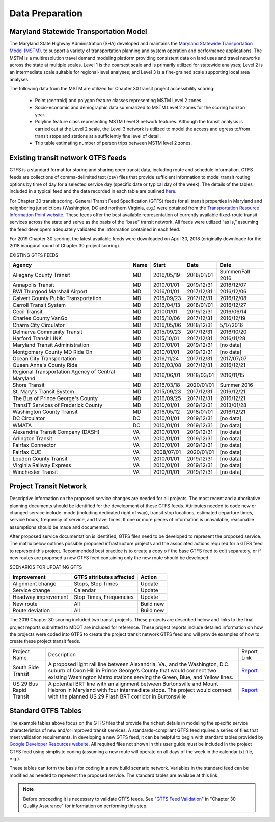 ===================
Data Preparation
===================

Maryland Statewide Transportation Model
~~~~~~~~~~~~~~~~~~~~~~~~~~~~~~~~~~~~~~~

The Maryland State Highway Administration (SHA) developed and maintains the `Maryland 
Statewide Transportation Model (MSTM) <http://www.roads.maryland.gov/index.aspx?PageId=254>`_. 
to support a variety of transportation planning and system operation and performance 
applications. The MSTM is a multiresolution travel demand modeling platform providing 
consistent data on land uses and travel networks across the state at multiple scales. 
Level 1 is the coarsest scale and is primarily utilized for statewide analyses; Level 
2 is an intermediate scale suitable for regional-level analyses; and Level 3 is a 
fine-grained scale supporting local area analyses.  

The following data from the MSTM are utilized for Chapter 30 transit project accessibility scoring:

	- Point (centroid) and polygon feature classes representing MSTM Level 2 zones.

	- Socio-economic and demographic data summarized to MSTM Level 2 zones for the scoring horizon year.

	- Polyline feature class representing MSTM Level 3 network features. Although the transit analysis is carried out at the Level 2 scale, the Level 3 network is utilized to model the access and egress to/from transit stops and stations at a sufficiently fine level of detail.

	- Trip table estimating number of person trips between MSTM level 2 zones.


Existing transit network GTFS feeds
~~~~~~~~~~~~~~~~~~~~~~~~~~~~~~~~~~~~~~~~~

GTFS is a standard format for storing and sharing open transit data, including route
and schedule information.  GTFS feeds are collections of comma-delimited text (csv) 
files that provide sufficient information to model transit routing options by time 
of day for a selected service day (specific date or typical day of the week). 
The details of the tables included in a typical feed and the data recorded in each 
table are outlined `here <https://developers.google.com/transit/gtfs/reference/>`__.
	
For Chapter 30 transit scoring, General Transit Feed Specification (GTFS) feeds
for all transit properties in Maryland and neighboring jurisdictions (Washington,
DC and northern Virginia, e.g.) were obtained from the `Transportation Resource
Information Point website <https://github.com/mobilityequity/maryland-local-gtfs>`__.  
These feeds offer the best available representation of currently available fixed-route 
transit services across the state and serve as the basis of the “base” transit network. 
All feeds were utilized “as is,” assuming the feed developers adequately validated the 
information contained in each feed.

For 2019 Chapter 30 scoring, the latest available feeds were downloaded on April 30, 
2018 (originally downloade for the 2018 inaugural round of Chapter 30 project scoring).

EXISTING GTFS FEEDS

+----------------------------------------------------+------+------------+------------+------------------+
| Agency                                             | Name | Start      | Date       | Date             |
+====================================================+======+============+============+==================+
| Allegany County Transit                            | MD   | 2016/05/19 | 2018/01/01 | Summer/Fall 2016 |
+----------------------------------------------------+------+------------+------------+------------------+
| Annapolis Transit                                  | MD   | 2010/01/01 | 2019/12/31 | 2016/12/07       |
+----------------------------------------------------+------+------------+------------+------------------+
| BWI Thurgood Marshall Airport                      | MD   | 2016/01/01 | 2017/12/31 | 2016/12/06       |
+----------------------------------------------------+------+------------+------------+------------------+
| Calvert County Public Transportation               | MD   | 2015/09/23 | 2017/12/31 | 2016/12/08       |
+----------------------------------------------------+------+------------+------------+------------------+
| Carroll Transit System                             | MD   | 2016/04/13 | 2018/01/01 | 2016/12/27       |
+----------------------------------------------------+------+------------+------------+------------------+
| Cecil Transit                                      | MD   | 201001/01  | 2019/12/31 | 2016/06/14       |
+----------------------------------------------------+------+------------+------------+------------------+
| Charles County VanGo                               | MD   | 2015/10/06 | 2017/12/31 | 2016/12/19       |
+----------------------------------------------------+------+------------+------------+------------------+
| Charm City Circulator                              | MD   | 2016/05/06 | 2018/12/31 | 5/17/2016        |
+----------------------------------------------------+------+------------+------------+------------------+
| Delmarva Community Transit                         | MD   | 2015/09/23 | 2017/12/31 | 2016/10/20       |
+----------------------------------------------------+------+------------+------------+------------------+
| Harford Transit LINK                               | MD   | 2015/10/01 | 2017/12/31 | 2016/11/28       |
+----------------------------------------------------+------+------------+------------+------------------+
| Maryland Transit Administration                    | MD   | 2010/01/01 | 2019/12/31 | [no data]        |
+----------------------------------------------------+------+------------+------------+------------------+
| Montgomery County MD Ride On                       | MD   | 2010/01/01 | 2019/12/31 | [no data]        |
+----------------------------------------------------+------+------------+------------+------------------+
| Ocean City Transportation                          | MD   | 2016/11/24 | 2017/12/31 | 2017/07/07       |
+----------------------------------------------------+------+------------+------------+------------------+
| Queen Anne's County Ride                           | MD   | 2016/03/08 | 2017/12/31 | 2016/12/21       |
+----------------------------------------------------+------+------------+------------+------------------+
| Regional Transportation Agency of Central Maryland | MD   | 2016/06/01 | 2018/03/01 | 2016/11/15       |
+----------------------------------------------------+------+------------+------------+------------------+
| Shore Transit                                      | MD   | 2016/03/18 | 2020/01/01 | Summer 2016      |
+----------------------------------------------------+------+------------+------------+------------------+
| St. Mary's Transit System                          | MD   | 2015/09/23 | 2017/12/31 | 2016/12/21       |
+----------------------------------------------------+------+------------+------------+------------------+
| The Bus of Prince George's County                  | MD   | 2016/09/25 | 2017/12/31 | 2016/12/21       |
+----------------------------------------------------+------+------------+------------+------------------+
| TransIT Services of Frederick County               | MD   | 2010/01/01 | 2019/12/31 | 2013/01/28       |
+----------------------------------------------------+------+------------+------------+------------------+
| Washington County Transit                          | MD   | 2016/05/12 | 2018/01/01 | 2016/12/21       |
+----------------------------------------------------+------+------------+------------+------------------+
| DC Circulator                                      | DC   | 2010/01/01 | 2019/12/31 | [no data]        |
+----------------------------------------------------+------+------------+------------+------------------+
| WMATA                                              | DC   | 2010/01/01 | 2019/12/31 | [no data]        |
+----------------------------------------------------+------+------------+------------+------------------+
| Alexandria Transit Company (DASH)                  | VA   | 2010/01/01 | 2019/12/31 | [no data]        |
+----------------------------------------------------+------+------------+------------+------------------+
| Arlington Transit                                  | VA   | 2010/01/01 | 2019/12/31 | [no data]        |
+----------------------------------------------------+------+------------+------------+------------------+
| Fairfax Connector                                  | VA   | 2010/01/01 | 2019/12/31 | [no data]        |
+----------------------------------------------------+------+------------+------------+------------------+
| Fairfax CUE                                        | VA   | 2008/07/01 | 2020/01/01 | [no data]        |
+----------------------------------------------------+------+------------+------------+------------------+
| Loudon County Transit                              | VA   | 2010/01/01 | 2019/12/31 | [no data]        |
+----------------------------------------------------+------+------------+------------+------------------+
| Virginia Railway Express                           | VA   | 2010/01/01 | 2019/12/31 | [no data]        |
+----------------------------------------------------+------+------------+------------+------------------+
| Winchester Transit                                 | VA   | 2010/01/01 | 2019/12/31 | [no data]        |
+----------------------------------------------------+------+------------+------------+------------------+

Project Transit Network
~~~~~~~~~~~~~~~~~~~~~~~~~~~~~~~~~~~~~~~~~

Descriptive information on the proposed service changes are needed for all projects. The most recent 
and authoritative planning documents should be identified for the development of these GTFS feeds. 
Attributes needed to code new or changed service include: mode (including dedicated right of way), 
transit stop locations, estimated departure times, service hours, frequency of service, and travel times. 
If one or more pieces of information is unavailable, reasonable assumptions should be made and documented.

After proposed service documentation is identified, GTFS files need to be developed to represent the 
proposed service. The matrix below outlines possible proposed infrastructure projects and the associated 
actions required for a GTFS feed to represent this project. Recommended best practice is to create a copy o
f the base GTFS feed to edit separately, or if new routes are proposed a new GTFS feed containing only the 
new route should be developed. 

SCENARIOS FOR UPDATING GTFS 

+---------------------+--------------------------+-----------+
| Improvement         | GTFS attributes affected | Action    |
+=====================+==========================+===========+
| Alignment change    | Stops, Stop Times        | Update    |
+---------------------+--------------------------+-----------+
| Service change      | Calendar                 | Update    |
+---------------------+--------------------------+-----------+
| Headway improvement | Stop Times, Frequencies  | Update    |
+---------------------+--------------------------+-----------+
| New route           | All                      | Build new |
+---------------------+--------------------------+-----------+
| Route deviation     | All                      | Build new |
+---------------------+--------------------------+-----------+


The 2019 Chapter 30 scoring included two transit projects. These projects are described 
below and links to the final project reports submitted to MDOT are included for reference. 
These project reports include detailed information on how the projects were coded into GTFS 
to create the project transit network GTFS feed and will provide examples of how to create 
these project transit feeds. 

+----------------------------------+------------------------------------------------------------------------------------------------------------------------------------------------------------------------------------------------------------------------------------+----------------------------------------+
| Project Name                     | Description                                                                                                                                                                                                                        | Report Link                            |
+----------------------------------+------------------------------------------------------------------------------------------------------------------------------------------------------------------------------------------------------------------------------------+----------------------------------------+
| South Side Transit               | A proposed light rail line between Alexandria, Va., and the Washington, D.C. suburb of Oxon Hill in Prince George’s County that would connect two existing Washington Metro stations serving the Green, Blue, and Yellow lines.    | `Report <citiesthatwork hosted link>`_ |
+----------------------------------+------------------------------------------------------------------------------------------------------------------------------------------------------------------------------------------------------------------------------------+----------------------------------------+
| US 29 Bus Rapid Transit          | A potential BRT line with an alignment between Burtonsville and Mount Hebron in Maryland with four intermediate stops. The project would connect with the planned US 29 Flash BRT corridor in Burtonsville                         | `Report <citiesthatwork hosted link>`_ |
+----------------------------------+------------------------------------------------------------------------------------------------------------------------------------------------------------------------------------------------------------------------------------+----------------------------------------+


Standard GTFS Tables
~~~~~~~~~~~~~~~~~~~~~~~~~~~~~~~~~~~~~~~~~
 
The example tables above focus on the GTFS files that provide the richest details in modeling the
specific service characteristics of new and/or improved transit services. 
A standards-compliant GTFS feed rquires a series of files that meet validation requirements. 
In developing a new GTFS feed, it can be helpful to begin with standard tables provided by 
`Google Developer Resources website <https://developers.google.com/transit/gtfs/examples/gtfs-feed>`__.
All required files not shown in this user guide must be included in the project GTFS feed using
simplisitc coding (assuming a new route will operate on all days of the week in the calendar.txt file, 
e.g.).

These tables can form the basis for coding in a new build scenario network. Variables in the 
standard feed can be modified as needed to represent the proposed service. The standard tables 
are availabe at this link. 


.. note:: Before proceeding it is necessary to validate GTFS feeds. See "`GTFS Feed Validation </en/latest/quality-assurance.html#gtfs-feed-validation>`_" in "Chapter 30 Quality Assurance" for information on performing this step.
